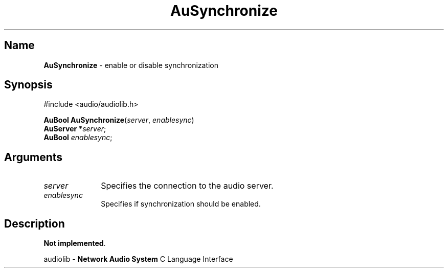 .\" $NCDId: @(#)AuSynchr.man,v 1.1 1994/09/27 00:37:17 greg Exp $
.\" copyright 1994 Steven King
.\"
.\" portions are
.\" * Copyright 1993 Network Computing Devices, Inc.
.\" *
.\" * Permission to use, copy, modify, distribute, and sell this software and its
.\" * documentation for any purpose is hereby granted without fee, provided that
.\" * the above copyright notice appear in all copies and that both that
.\" * copyright notice and this permission notice appear in supporting
.\" * documentation, and that the name Network Computing Devices, Inc. not be
.\" * used in advertising or publicity pertaining to distribution of this
.\" * software without specific, written prior permission.
.\" * 
.\" * THIS SOFTWARE IS PROVIDED 'AS-IS'.  NETWORK COMPUTING DEVICES, INC.,
.\" * DISCLAIMS ALL WARRANTIES WITH REGARD TO THIS SOFTWARE, INCLUDING WITHOUT
.\" * LIMITATION ALL IMPLIED WARRANTIES OF MERCHANTABILITY, FITNESS FOR A
.\" * PARTICULAR PURPOSE, OR NONINFRINGEMENT.  IN NO EVENT SHALL NETWORK
.\" * COMPUTING DEVICES, INC., BE LIABLE FOR ANY DAMAGES WHATSOEVER, INCLUDING
.\" * SPECIAL, INCIDENTAL OR CONSEQUENTIAL DAMAGES, INCLUDING LOSS OF USE, DATA,
.\" * OR PROFITS, EVEN IF ADVISED OF THE POSSIBILITY THEREOF, AND REGARDLESS OF
.\" * WHETHER IN AN ACTION IN CONTRACT, TORT OR NEGLIGENCE, ARISING OUT OF OR IN
.\" * CONNECTION WITH THE USE OR PERFORMANCE OF THIS SOFTWARE.
.\"
.\" $Id$
.TH AuSynchronize 3 "2" "audiolib - input handling"
.SH \fBName\fP
\fBAuSynchronize\fP \- enable or disable synchronization 
.SH \fBSynopsis\fP
#include <audio/audiolib.h>
.sp 1
\fBAuBool\fP \fBAuSynchronize\fP(\fIserver\fP, \fIenablesync\fP)
.br
    \fBAuServer\fP *\fIserver\fP;
.br
    \fBAuBool\fP \fIenablesync\fP;
.SH \fBArguments\fP
.IP \fIserver\fP 1i
Specifies the connection to the audio server.
.IP \fIenablesync\fP 1i
Specifies if synchronization should be enabled.
.SH \fBDescription\fP
\fBNot implemented\fP.
.sp 1
audiolib \- \fBNetwork Audio System\fP C Language Interface
